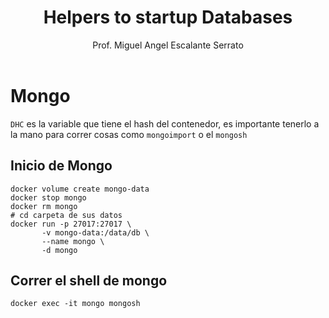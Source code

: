 #+TITLE: Helpers to startup Databases
#+AUTHOR: Prof. Miguel Angel Escalante Serrato
#+EMAIL:  miguel.escalante@itam.mx

* Mongo
~DHC~ es la variable que tiene el hash del contenedor, es importante tenerlo a la mano para correr cosas como ~mongoimport~ o el ~mongosh~
** Inicio de Mongo

#+begin_src shell
  docker volume create mongo-data
  docker stop mongo
  docker rm mongo
  # cd carpeta de sus datos
  docker run -p 27017:27017 \
         -v mongo-data:/data/db \
         --name mongo \
         -d mongo
#+end_src

** Correr el shell de mongo
#+begin_src shell
  docker exec -it mongo mongosh
#+end_src
